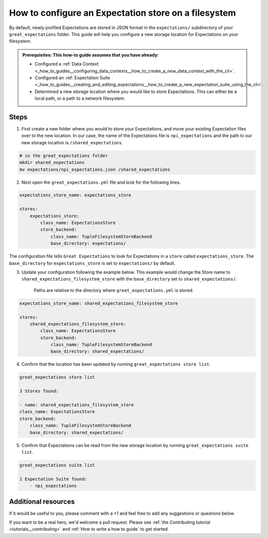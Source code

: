 .. _how_to_guides__configuring_metadata_stores__how_to_configure_an_expectation_store_on_a_filesystem:

How to configure an Expectation store on a filesystem
=====================================================


By default, newly profiled Expectations are stored in JSON format in the ``expectations/`` subdirectory of your ``great_expectations`` folder.  This guide will help you configure a new storage location for Expectations on your filesystem.

.. admonition:: Prerequisites: This how-to guide assumes that you have already:

    - Configured a :ref:`Data Context <_how_to_guides__configuring_data_contexts__how_to_create_a_new_data_context_with_the_cli>`.
    - Configured an :ref:`Expectation Suite <_how_to_guides__creating_and_editing_expectations__how_to_create_a_new_expectation_suite_using_the_cli>`.
    - Determined a new storage location where you would like to store Expectations. This can either be a local path, or a path to a network filesystem.

Steps
-----

1. First create a new folder where you would to store your Expectations, and move your existing Expectation files over to the new location. In our case, the name of the Expectations file is ``npi_expectations`` and the path to our new storage location is ``/shared_expectations``.

.. code-block:: bash

    # in the great_expectations folder
    mkdir shared_expectations
    mv expectations/npi_expectations.json /shared_expectations


2. Next open the ``great_expectations.yml`` file and look for the following lines.

.. code-block:: yaml

    expectations_store_name: expectations_store

    stores:
        expectations_store:
            class_name: ExpectationsStore
            store_backend:
                class_name: TupleFilesystemStoreBackend
                base_directory: expectations/


The configuration file tells ``Great Expectations`` to look for Expectations in a ``store`` called ``expectations_store``. The ``base_directory`` for ``expectations_store`` is set to ``expectations/`` by default.

3. Update your configuration following the example below. This example would change the Store name to ``shared_expectations_filesystem_store`` with the ``base_directory`` set to ``shared_expectations/``.

    Paths are relative to the directory where ``great_expectations.yml`` is stored.


.. code-block:: yaml

    expectations_store_name: shared_expectations_filesystem_store

    stores:
        shared_expectations_filesystem_store:
            class_name: ExpectationsStore
            store_backend:
                class_name: TupleFilesystemStoreBackend
                base_directory: shared_expectations/



4. Confirm that the location has been updated by running ``great_expectations store list``.

.. code-block:: bash

    great_expectations store list

    3 Stores found:

    - name: shared_expectations_filesystem_store
    class_name: ExpectationsStore
    store_backend:
        class_name: TupleFilesystemStoreBackend
        base_directory: shared_expectations/


5. Confirm that Expectations can be read from the new storage location by running ``great_expectations suite list``.

.. code-block:: bash

    great_expectations suite list

    1 Expectation Suite found:
        - npi_expectations

Additional resources
--------------------

If it would be useful to you, please comment with a +1 and feel free to add any suggestions or questions below.

If you want to be a real hero, we'd welcome a pull request. Please see :ref:`the Contributing tutorial <tutorials__contributing>` and :ref:`How to write a how to guide` to get started.

.. discourse::
    :topic_identifier: 182
